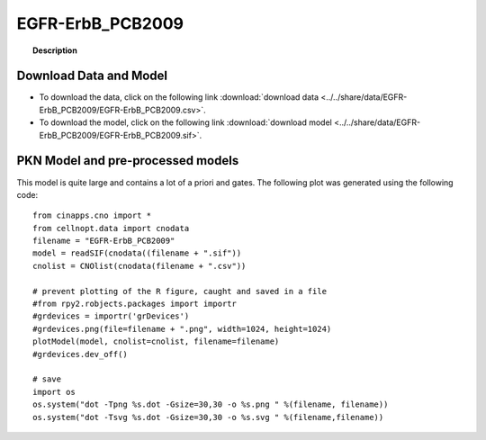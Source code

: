 .. _EGFR-ErbB_PCB2009:

EGFR-ErbB_PCB2009
=======================


.. topic:: Description

    .. include:: ../../share/data/EGFR-ErbB_PCB2009/description.txt



Download Data and Model
---------------------------

* To download the data, click on the following link :download:`download data   <../../share/data/EGFR-ErbB_PCB2009/EGFR-ErbB_PCB2009.csv>`.
* To download the model, click on the following link :download:`download model  <../../share/data/EGFR-ErbB_PCB2009/EGFR-ErbB_PCB2009.sif>`.



PKN Model and pre-processed models
---------------------------------------

This model is quite large and contains a lot of a priori and gates. The
following plot was generated using the following code::

    from cinapps.cno import *
    from cellnopt.data import cnodata
    filename = "EGFR-ErbB_PCB2009"
    model = readSIF(cnodata((filename + ".sif"))
    cnolist = CNOlist(cnodata(filename + ".csv"))

    # prevent plotting of the R figure, caught and saved in a file
    #from rpy2.robjects.packages import importr
    #grdevices = importr('grDevices')
    #grdevices.png(file=filename + ".png", width=1024, height=1024)
    plotModel(model, cnolist=cnolist, filename=filename)
    #grdevices.dev_off()

    # save 
    import os
    os.system("dot -Tpng %s.dot -Gsize=30,30 -o %s.png " %(filename, filename))
    os.system("dot -Tsvg %s.dot -Gsize=30,30 -o %s.svg " %(filename,filename))
    


.. image:: ../../share/data/EGFR-ErbB_PCB2009/EGFR-ErbB_PCB2009.svg
    :width: 60%

.. .. graphviz:: ../../data/EGFR-ErbB_PCB2009/EGFR-ErbB_PCB2009.dot




